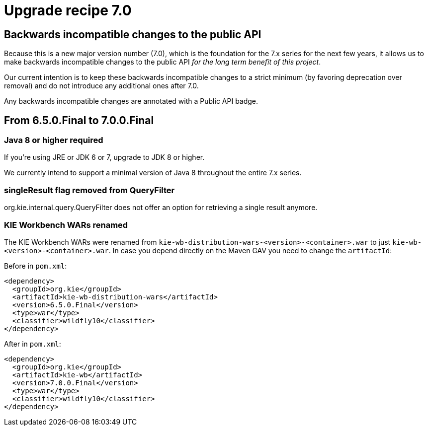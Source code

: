 = Upgrade recipe 7.0
:awestruct-description: Upgrade to jBPM 7.0 from a previous version.
:awestruct-layout: upgradeRecipeBase
:awestruct-priority: 0.5
:awestruct-upgrade_recipe_version: 7.0

== Backwards incompatible changes to the public API

Because this is a new major version number (7.0), which is the foundation for the 7.x series for the next few years,
it allows us to make backwards incompatible changes to the public API _for the long term benefit of this project_.

Our current intention is to keep these backwards incompatible changes to a strict minimum
(by favoring deprecation over removal) and do not introduce any additional ones after 7.0.

Any backwards incompatible changes are annotated with a [.label.label-danger.label-as-badge.label-public-api]#Public API# badge.


== From 6.5.0.Final to 7.0.0.Final


[.upgrade-recipe-major.upgrade-recipe-public-api]
=== Java 8 or higher required

If you're using JRE or JDK 6 or 7, upgrade to JDK 8 or higher.

We currently intend to support a minimal version of Java 8 throughout the entire 7.x series.

=== singleResult flag removed from QueryFilter

org.kie.internal.query.QueryFilter does not offer an option for retrieving a single result anymore.

[.upgrade-recipe-major.upgrade-recipe-public-api]
=== KIE Workbench WARs renamed
The KIE Workbench WARs were renamed from `kie-wb-distribution-wars-<version>-<container>.war`
to just `kie-wb-<version>-<container>.war`. In case you depend directly on the Maven GAV you need to change
the `artifactId`:

Before in `pom.xml`:
[source, xml]
----
<dependency>
  <groupId>org.kie</groupId>
  <artifactId>kie-wb-distribution-wars</artifactId>
  <version>6.5.0.Final</version>
  <type>war</type>
  <classifier>wildfly10</classifier>
</dependency>
----

After in `pom.xml`:
[source, xml]
----
<dependency>
  <groupId>org.kie</groupId>
  <artifactId>kie-wb</artifactId>
  <version>7.0.0.Final</version>
  <type>war</type>
  <classifier>wildfly10</classifier>
</dependency>
----
